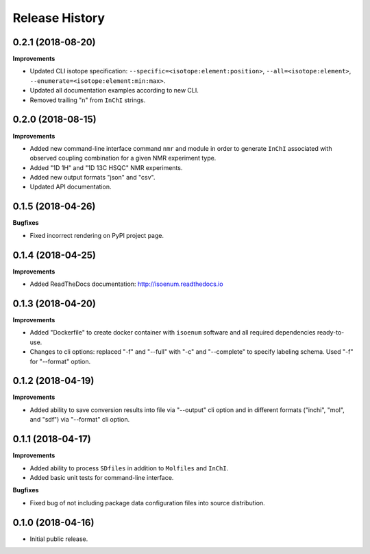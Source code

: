 .. :changelog:

Release History
===============

0.2.1 (2018-08-20)
~~~~~~~~~~~~~~~~~~

**Improvements**

- Updated CLI isotope specification: ``--specific=<isotope:element:position>``,
  ``--all=<isotope:element>``, ``--enumerate=<isotope:element:min:max>``.
- Updated all documentation examples according to new CLI.
- Removed trailing "\n" from ``InChI`` strings.


0.2.0 (2018-08-15)
~~~~~~~~~~~~~~~~~~

**Improvements**

- Added new command-line interface command ``nmr`` and module in order
  to generate ``InChI`` associated with observed coupling combination
  for a given NMR experiment type.
- Added "1D 1H" and "1D 13C HSQC" NMR experiments.
- Added new output formats "json" and "csv".
- Updated API documentation.


0.1.5 (2018-04-26)
~~~~~~~~~~~~~~~~~~

**Bugfixes**

- Fixed incorrect rendering on PyPI project page.


0.1.4 (2018-04-25)
~~~~~~~~~~~~~~~~~~

**Improvements**

- Added ReadTheDocs documentation: http://isoenum.readthedocs.io


0.1.3 (2018-04-20)
~~~~~~~~~~~~~~~~~~

**Improvements**

- Added "Dockerfile" to create docker container with ``isoenum`` software and all
  required dependencies ready-to-use.
- Changes to cli options: replaced "-f" and "--full" with "-c" and "--complete"
  to specify labeling schema. Used "-f" for "--format" option.


0.1.2 (2018-04-19)
~~~~~~~~~~~~~~~~~~

**Improvements**

- Added ability to save conversion results into file via "--output" cli option
  and in different formats ("inchi", "mol", and "sdf") via "--format" cli option.


0.1.1 (2018-04-17)
~~~~~~~~~~~~~~~~~~

**Improvements**

- Added ability to process ``SDfiles`` in addition to ``Molfiles`` and ``InChI``.
- Added basic unit tests for command-line interface.

**Bugfixes**

- Fixed bug of not including package data configuration files into source distribution.


0.1.0 (2018-04-16)
~~~~~~~~~~~~~~~~~~

- Initial public release.

